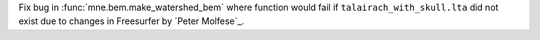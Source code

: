 Fix bug in :func:`mne.bem.make_watershed_bem` where function would fail if ``talairach_with_skull.lta`` did not exist due to changes in Freesurfer by `Peter Molfese`_.